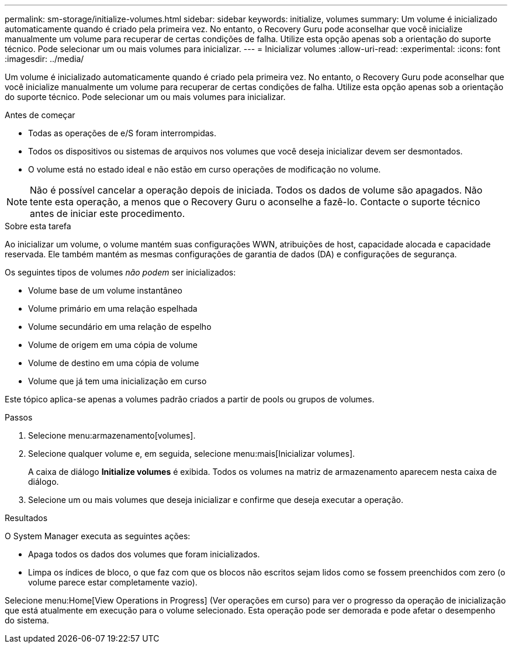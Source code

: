 ---
permalink: sm-storage/initialize-volumes.html 
sidebar: sidebar 
keywords: initialize, volumes 
summary: Um volume é inicializado automaticamente quando é criado pela primeira vez. No entanto, o Recovery Guru pode aconselhar que você inicialize manualmente um volume para recuperar de certas condições de falha. Utilize esta opção apenas sob a orientação do suporte técnico. Pode selecionar um ou mais volumes para inicializar. 
---
= Inicializar volumes
:allow-uri-read: 
:experimental: 
:icons: font
:imagesdir: ../media/


[role="lead"]
Um volume é inicializado automaticamente quando é criado pela primeira vez. No entanto, o Recovery Guru pode aconselhar que você inicialize manualmente um volume para recuperar de certas condições de falha. Utilize esta opção apenas sob a orientação do suporte técnico. Pode selecionar um ou mais volumes para inicializar.

.Antes de começar
* Todas as operações de e/S foram interrompidas.
* Todos os dispositivos ou sistemas de arquivos nos volumes que você deseja inicializar devem ser desmontados.
* O volume está no estado ideal e não estão em curso operações de modificação no volume.


[NOTE]
====
Não é possível cancelar a operação depois de iniciada. Todos os dados de volume são apagados. Não tente esta operação, a menos que o Recovery Guru o aconselhe a fazê-lo. Contacte o suporte técnico antes de iniciar este procedimento.

====
.Sobre esta tarefa
Ao inicializar um volume, o volume mantém suas configurações WWN, atribuições de host, capacidade alocada e capacidade reservada. Ele também mantém as mesmas configurações de garantia de dados (DA) e configurações de segurança.

Os seguintes tipos de volumes _não podem_ ser inicializados:

* Volume base de um volume instantâneo
* Volume primário em uma relação espelhada
* Volume secundário em uma relação de espelho
* Volume de origem em uma cópia de volume
* Volume de destino em uma cópia de volume
* Volume que já tem uma inicialização em curso


Este tópico aplica-se apenas a volumes padrão criados a partir de pools ou grupos de volumes.

.Passos
. Selecione menu:armazenamento[volumes].
. Selecione qualquer volume e, em seguida, selecione menu:mais[Inicializar volumes].
+
A caixa de diálogo *Initialize volumes* é exibida. Todos os volumes na matriz de armazenamento aparecem nesta caixa de diálogo.

. Selecione um ou mais volumes que deseja inicializar e confirme que deseja executar a operação.


.Resultados
O System Manager executa as seguintes ações:

* Apaga todos os dados dos volumes que foram inicializados.
* Limpa os índices de bloco, o que faz com que os blocos não escritos sejam lidos como se fossem preenchidos com zero (o volume parece estar completamente vazio).


Selecione menu:Home[View Operations in Progress] (Ver operações em curso) para ver o progresso da operação de inicialização que está atualmente em execução para o volume selecionado. Esta operação pode ser demorada e pode afetar o desempenho do sistema.
